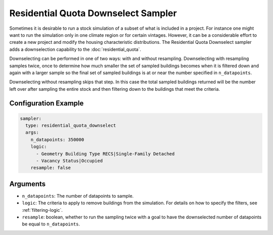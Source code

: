 Residential Quota Downselect Sampler
------------------------------------

Sometimes it is desirable to run a stock simulation of a subset of what is
included in a project. For instance one might want to run the simulation only in
one climate region or for certain vintages. However, it can be a considerable
effort to create a new project and modify the housing characteristic
distributions. The Residential Quota Downselect sampler adds a downselection
capability to the :doc:`residential_quota`.

Downselecting can be performed in one of two ways: with and without resampling.
Downselecting with resampling samples twice, once to determine how much smaller
the set of sampled buildings becomes when it is filtered down and again with a
larger sample so the final set of sampled buildings is at or near the number
specified in ``n_datapoints``.

Downselecting without resampling skips that step. In this case the total sampled
buildings returned will be the number left over after sampling the entire stock
and then filtering down to the buildings that meet the criteria.



Configuration Example
~~~~~~~~~~~~~~~~~~~~~

.. code-block:: yaml

    sampler:
      type: residential_quota_downselect
      args:
        n_datapoints: 350000
        logic:
          - Geometry Building Type RECS|Single-Family Detached
          - Vacancy Status|Occupied
        resample: false

Arguments
~~~~~~~~~

- ``n_datapoints``: The number of datapoints to sample.
- ``logic``: The criteria to apply to remove buildings from the simulation. For details on how to specify the filters, see :ref:`filtering-logic`.
- ``resample``: boolean, whether to run the sampling twice with a goal to have the downselected number of datapoints be equal to ``n_datapoints``.
